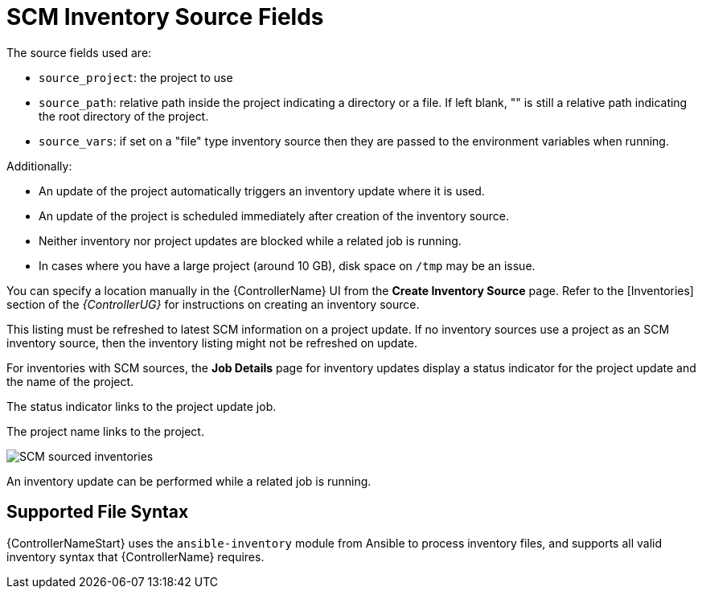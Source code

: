 [id="ref-controller-scm-inv-source-fields"]

= SCM Inventory Source Fields

The source fields used are:

* `source_project`: the project to use
* `source_path`: relative path inside the project indicating a directory or a file. 
If left blank, "" is still a relative path indicating the root directory of the project.
* `source_vars`: if set on a "file" type inventory source then they are passed to the environment variables when running.

Additionally:

* An update of the project automatically triggers an inventory update where it is used. 
* An update of the project is scheduled immediately after creation of the inventory source. 
* Neither inventory nor project updates are blocked while a related job is running. 
* In cases where you have a large project (around 10 GB), disk space on `/tmp` may be an issue.

You can specify a location manually in the {ControllerName} UI from the *Create Inventory Source* page. 
Refer to the [Inventories] section of the _{ControllerUG}_ for instructions on creating an inventory source.
//It's in proc-controller-add-source.adoc

This listing must be refreshed to latest SCM information on a project update. 
If no inventory sources use a project as an SCM inventory source, then the inventory listing might not be refreshed on update.

For inventories with SCM sources, the *Job Details* page for inventory updates display a status indicator for the project update and the name of the project. 

The status indicator links to the project update job. 

The project name links to the project.

image:jobs-details-scm-sourced-inventories.png[SCM sourced inventories]

An inventory update can be performed while a related job is running.

== Supported File Syntax

{ControllerNameStart} uses the `ansible-inventory` module from Ansible to process inventory files, and supports all valid inventory syntax that {ControllerName} requires.
